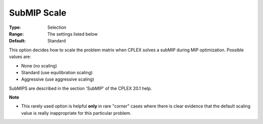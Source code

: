 .. _ODH-CPLEX_XMIP_Advanced_-_SubMIP_Scale:


SubMIP Scale
============



:Type:	Selection	
:Range:	The settings listed below	
:Default:	Standard	



This option decides how to scale the problem matrix when CPLEX solves a subMIP during MIP optimization. Possible values are:



*	None (no scaling)
*	Standard (use equilibration scaling)
*	Aggressive (use aggressive scaling)




SubMIPS are described in the section 'SubMIP' of the CPLEX 20.1 help.





**Note** 

*	This rarely used option is helpful **only**  in rare "corner" cases where there is clear evidence that the default scaling value is really inappropriate for this particular problem.



